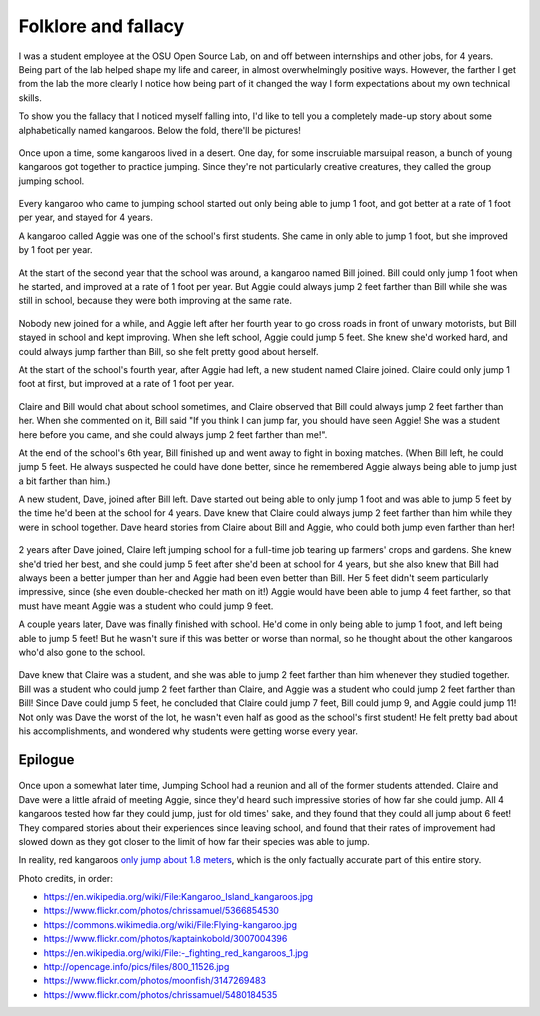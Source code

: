 Folklore and fallacy
====================

I was a student employee at the OSU Open Source Lab, on and off between
internships and other jobs, for 4 years. Being part of the lab helped shape my
life and career, in almost overwhelmingly positive ways. However, the farther
I get from the lab the more clearly I notice how being part of it changed
the way I form expectations about my own technical skills. 

To show you the fallacy that I noticed myself falling into, I'd like to tell
you a completely made-up story about some alphabetically named kangaroos.
Below the fold, there'll be pictures!

.. more::

.. figure:: /_static/kangaroos1.jpg
    :align: center

Once upon a time, some kangaroos lived in a desert. One day, for some
inscruiable marsuipal reason, a bunch of young kangaroos got together to
practice jumping. Since they're not particularly creative creatures, they
called the group jumping school. 

.. figure:: /_static/kangaroos2.jpg
    :align: center

Every kangaroo who came to jumping school started out only being able to jump
1 foot, and got better at a rate of 1 foot per year, and stayed for 4 years. 

A kangaroo called Aggie was one of the school's first students. She came in
only able to jump 1 foot, but she improved by 1 foot per year. 

.. figure:: /_static/kangaroos3.jpg
    :align: center

At the start of the second year that the school was around, a kangaroo named
Bill joined. Bill could only jump 1 foot when he started, and improved at a
rate of 1 foot per year. But Aggie could always jump 2 feet farther than
Bill while she was still in school, because they were both improving at the
same rate. 

.. figure:: /_static/kangaroos4.jpg
    :align: center

Nobody new joined for a while, and Aggie left after her fourth year to go
cross roads in front of unwary motorists, but Bill stayed in school and kept
improving. When she left school, Aggie could jump 5 feet. She knew she'd
worked hard, and could always jump farther than Bill, so she felt pretty good
about herself.

At the start of the school's fourth year, after Aggie had left, a new student
named Claire joined. Claire could only jump 1 foot at first, but improved at
a rate of 1 foot per year. 

.. figure:: /_static/kangaroos5.jpg
    :align: center

Claire and Bill would chat about school sometimes, and Claire observed that
Bill could always jump 2 feet farther than her. When she commented on it,
Bill said "If you think I can jump far, you should have seen Aggie! She was a
student here before you came, and she could always jump 2 feet farther than
me!". 

At the end of the school's 6th year, Bill finished up and went away to fight
in boxing matches. (When Bill left, he could jump 5 feet. He always
suspected he could have done better, since he remembered Aggie always being
able to jump just a bit farther than him.)

A new student, Dave, joined after Bill left. Dave started
out being able to only jump 1 foot and was able to jump 5 feet by the time
he'd been at the school for 4 years. Dave knew that Claire could always jump 2
feet farther than him while they were in school together. Dave heard stories
from Claire about Bill and Aggie, who could both jump even farther than her!

.. figure:: /_static/kangaroos6.jpg
    :align: center

2 years after Dave joined, Claire left jumping school for a full-time job
tearing up farmers' crops and gardens. She knew she'd tried her best, and she
could jump 5 feet after she'd been at school for 4 years, but she also knew
that Bill had always been a better jumper than her and Aggie had been even
better than Bill. Her 5 feet didn't seem particularly impressive, since (she
even double-checked her math on it!) Aggie would have been able to jump 4
feet farther, so that must have meant Aggie was a student who could jump 9
feet. 

A couple years later, Dave was finally finished with school. He'd come in only
being able to jump 1 foot, and left being able to jump 5 feet! But he
wasn't sure if this was better or worse than normal, so he thought about the
other kangaroos who'd also gone to the school. 

.. figure:: /_static/kangaroos7.jpg
    :align: center

Dave knew that Claire was a student, and she was able to jump 2 feet farther
than him whenever they studied together. Bill was a student who could jump 2
feet farther than Claire, and Aggie was a student who could jump 2 feet
farther than Bill! Since Dave could jump 5 feet, he concluded that Claire
could jump 7 feet, Bill could jump 9, and Aggie could jump 11! Not only was
Dave the worst of the lot, he wasn't even half as good as the school's first
student! He felt pretty bad about his accomplishments, and wondered why
students were getting worse every year. 


Epilogue
--------

.. figure:: /_static/kangaroos8.jpg
    :align: center

Once upon a somewhat later time, Jumping School had a reunion and all of the
former students attended. Claire and Dave were a little afraid of meeting
Aggie, since they'd heard such impressive stories of how far she could jump.
All 4 kangaroos tested how far they could jump, just for old times' sake, and
they found that they could all jump about 6 feet! They compared stories about
their experiences since leaving school, and found that their rates of
improvement had slowed down as they got closer to the limit of how far their
species was able to jump. 

In reality, red kangaroos `only jump about 1.8 meters
<http://animals.nationalgeographic.com/animals/mammals/red-kangaroo/>`_, which
is the only factually accurate part of this entire story. 

Photo credits, in order: 

* https://en.wikipedia.org/wiki/File:Kangaroo_Island_kangaroos.jpg
* https://www.flickr.com/photos/chrissamuel/5366854530
* https://commons.wikimedia.org/wiki/File:Flying-kangaroo.jpg
* https://www.flickr.com/photos/kaptainkobold/3007004396
* https://en.wikipedia.org/wiki/File:-_fighting_red_kangaroos_1.jpg
* http://opencage.info/pics/files/800_11526.jpg
* https://www.flickr.com/photos/moonfish/3147269483
* https://www.flickr.com/photos/chrissamuel/5480184535

.. author:: default
.. categories:: none
.. tags:: kangaroos 
.. comments::
